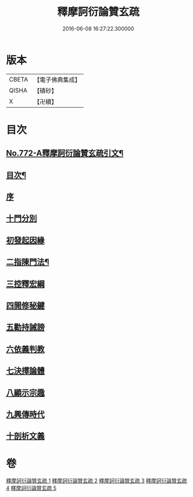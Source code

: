 #+TITLE: 釋摩訶衍論贊玄疏 
#+DATE: 2016-06-08 16:27:22.300000

* 版本
 |     CBETA|【電子佛典集成】|
 |     QISHA|【磧砂】    |
 |         X|【卍續】    |

* 目次
** [[file:KR6o0087_001.txt::001-0830a1][No.772-A釋摩訶衍論贊玄疏引文¶]]
** [[file:KR6o0087_001.txt::001-0830c2][目次¶]]
** [[file:KR6o0087_001.txt::001-0830c17][序]]
** [[file:KR6o0087_001.txt::001-0831b9][十門分別]]
** [[file:KR6o0087_001.txt::001-0831b13][初發起因緣]]
** [[file:KR6o0087_001.txt::001-0831b19][二指陳門法¶]]
** [[file:KR6o0087_001.txt::001-0832c20][三控釋宏綱]]
** [[file:KR6o0087_001.txt::001-0837c5][四開修秘鍵]]
** [[file:KR6o0087_001.txt::001-0838a5][五勸持誡謗]]
** [[file:KR6o0087_001.txt::001-0838a18][六依義判教]]
** [[file:KR6o0087_001.txt::001-0838b13][七決擇論體]]
** [[file:KR6o0087_001.txt::001-0838b19][八顯示宗趣]]
** [[file:KR6o0087_001.txt::001-0839b10][九興傳時代]]
** [[file:KR6o0087_001.txt::001-0839c18][十剖析文義]]

* 卷
[[file:KR6o0087_001.txt][釋摩訶衍論贊玄疏 1]]
[[file:KR6o0087_002.txt][釋摩訶衍論贊玄疏 2]]
[[file:KR6o0087_003.txt][釋摩訶衍論贊玄疏 3]]
[[file:KR6o0087_004.txt][釋摩訶衍論贊玄疏 4]]
[[file:KR6o0087_005.txt][釋摩訶衍論贊玄疏 5]]

